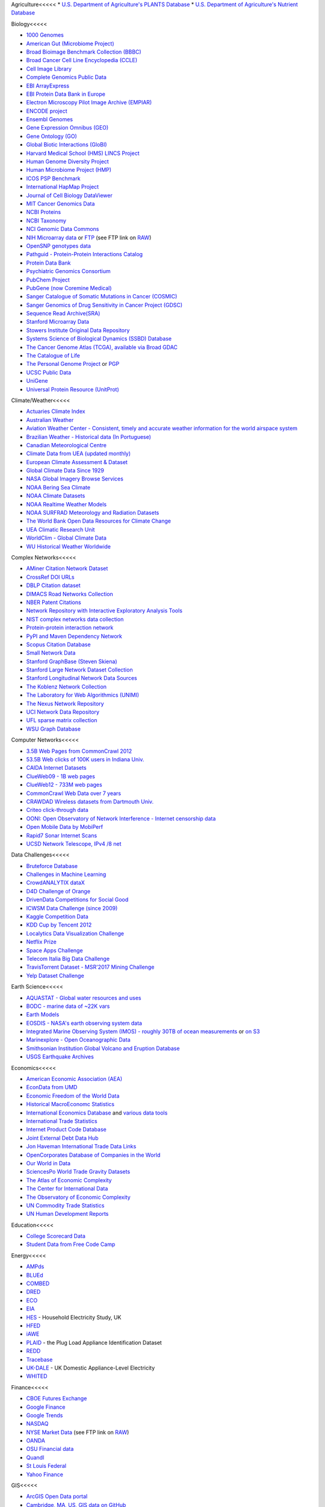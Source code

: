 Agriculture<<<<<
* `U.S. Department of Agriculture's PLANTS Database <http://www.plants.usda.gov/dl_all.html>`_
* `U.S. Department of Agriculture's Nutrient Database <https://www.ars.usda.gov/northeast-area/beltsville-md/beltsville-human-nutrition-research-center/nutrient-data-laboratory/docs/sr28-download-files/>`_


Biology<<<<<

* `1000 Genomes <http://www.1000genomes.org/data>`_
* `American Gut (Microbiome Project) <https://github.com/biocore/American-Gut>`_
* `Broad Bioimage Benchmark Collection (BBBC) <https://www.broadinstitute.org/bbbc>`_
* `Broad Cancer Cell Line Encyclopedia (CCLE) <http://www.broadinstitute.org/ccle/home>`_
* `Cell Image Library <http://www.cellimagelibrary.org>`_
* `Complete Genomics Public Data <http://www.completegenomics.com/public-data/69-genomes/>`_
* `EBI ArrayExpress <http://www.ebi.ac.uk/arrayexpress/>`_
* `EBI Protein Data Bank in Europe <http://www.ebi.ac.uk/pdbe/emdb/index.html/>`_
* `Electron Microscopy Pilot Image Archive (EMPIAR) <http://www.ebi.ac.uk/pdbe/emdb/empiar/>`_
* `ENCODE project <https://www.encodeproject.org>`_
* `Ensembl Genomes <http://ensemblgenomes.org/info/genomes>`_
* `Gene Expression Omnibus (GEO) <http://www.ncbi.nlm.nih.gov/geo/>`_
* `Gene Ontology (GO) <http://geneontology.org/page/download-annotations>`_
* `Global Biotic Interactions (GloBI) <https://github.com/jhpoelen/eol-globi-data/wiki#accessing-species-interaction-data>`_
* `Harvard Medical School (HMS) LINCS Project <http://lincs.hms.harvard.edu>`_
* `Human Genome Diversity Project <http://www.hagsc.org/hgdp/files.html>`_
* `Human Microbiome Project (HMP) <http://www.hmpdacc.org/reference_genomes/reference_genomes.php>`_
* `ICOS PSP Benchmark <http://ico2s.org/datasets/psp_benchmark.html>`_
* `International HapMap Project <http://hapmap.ncbi.nlm.nih.gov/downloads/index.html.en>`_
* `Journal of Cell Biology DataViewer <http://jcb-dataviewer.rupress.org>`_
* `MIT Cancer Genomics Data <http://www.broadinstitute.org/cgi-bin/cancer/datasets.cgi>`_
* `NCBI Proteins <http://www.ncbi.nlm.nih.gov/guide/proteins/#databases>`_
* `NCBI Taxonomy <http://www.ncbi.nlm.nih.gov/taxonomy>`_
* `NCI Genomic Data Commons <https://gdc-portal.nci.nih.gov>`_
* `NIH Microarray data <http://bit.do/VVW6>`_ or `FTP <ftp://ftp.ncbi.nih.gov/pub/geo/DATA/supplementary/series/GSE6532/>`_ (see FTP link on `RAW <https://raw.githubusercontent.com/caesar0301/awesome-public-datasets/master/README.rst>`_)
* `OpenSNP genotypes data <https://opensnp.org/>`_
* `Pathguid - Protein-Protein Interactions Catalog <http://www.pathguide.org/>`_
* `Protein Data Bank <http://www.rcsb.org/>`_
* `Psychiatric Genomics Consortium <https://www.med.unc.edu/pgc/downloads>`_
* `PubChem Project <https://pubchem.ncbi.nlm.nih.gov/>`_
* `PubGene (now Coremine Medical) <http://www.pubgene.org/>`_
* `Sanger Catalogue of Somatic Mutations in Cancer (COSMIC) <http://cancer.sanger.ac.uk/cosmic>`_
* `Sanger Genomics of Drug Sensitivity in Cancer Project (GDSC) <http://www.cancerrxgene.org/>`_
* `Sequence Read Archive(SRA) <http://www.ncbi.nlm.nih.gov/Traces/sra/>`_
* `Stanford Microarray Data <http://smd.stanford.edu/>`_
* `Stowers Institute Original Data Repository <http://www.stowers.org/research/publications/odr>`_
* `Systems Science of Biological Dynamics (SSBD) Database <http://ssbd.qbic.riken.jp>`_
* `The Cancer Genome Atlas (TCGA), available via Broad GDAC <https://gdac.broadinstitute.org/>`_
* `The Catalogue of Life <http://www.catalogueoflife.org/content/annual-checklist-archive>`_
* `The Personal Genome Project <http://www.personalgenomes.org/>`_ or `PGP <https://my.pgp-hms.org/public_genetic_data>`_
* `UCSC Public Data <http://hgdownload.soe.ucsc.edu/downloads.html>`_
* `UniGene <http://www.ncbi.nlm.nih.gov/unigene>`_
* `Universal Protein Resource (UnitProt) <http://www.uniprot.org/downloads>`_


Climate/Weather<<<<<

* `Actuaries Climate Index <http://actuariesclimateindex.org/data/>`_
* `Australian Weather <http://www.bom.gov.au/climate/dwo/>`_
* `Aviation Weather Center - Consistent, timely and accurate weather information for the world airspace system <https://aviationweather.gov/adds/dataserver>`_
* `Brazilian Weather - Historical data (In Portuguese) <http://sinda.crn2.inpe.br/PCD/SITE/novo/site/>`_
* `Canadian Meteorological Centre <http://weather.gc.ca/grib/index_e.html>`_
* `Climate Data from UEA (updated monthly) <https://crudata.uea.ac.uk/cru/data/temperature/#datter and ftp://ftp.cmdl.noaa.gov/>`_
* `European Climate Assessment & Dataset <http://eca.knmi.nl/>`_
* `Global Climate Data Since 1929 <http://en.tutiempo.net/climate>`_
* `NASA Global Imagery Browse Services <https://wiki.earthdata.nasa.gov/display/GIBS>`_
* `NOAA Bering Sea Climate <http://www.beringclimate.noaa.gov/>`_
* `NOAA Climate Datasets <http://www.ncdc.noaa.gov/data-access/quick-links>`_
* `NOAA Realtime Weather Models <http://www.ncdc.noaa.gov/data-access/model-data/model-datasets/numerical-weather-prediction>`_
* `NOAA SURFRAD Meteorology and Radiation Datasets <https://www.esrl.noaa.gov/gmd/grad/stardata.html>`_
* `The World Bank Open Data Resources for Climate Change <http://data.worldbank.org/developers/climate-data-api>`_
* `UEA Climatic Research Unit <http://www.cru.uea.ac.uk/data>`_
* `WorldClim - Global Climate Data <http://www.worldclim.org>`_
* `WU Historical Weather Worldwide <https://www.wunderground.com/history/index.html>`_


Complex Networks<<<<<

* `AMiner Citation Network Dataset <http://aminer.org/citation>`_
* `CrossRef DOI URLs <https://archive.org/details/doi-urls>`_
* `DBLP Citation dataset <https://kdl.cs.umass.edu/display/public/DBLP>`_
* `DIMACS Road Networks Collection <http://www.dis.uniroma1.it/challenge9/download.shtml>`_
* `NBER Patent Citations <http://nber.org/patents/>`_
* `Network Repository with Interactive Exploratory Analysis Tools <http://networkrepository.com/>`_
* `NIST complex networks data collection <http://math.nist.gov/~RPozo/complex_datasets.html>`_
* `Protein-protein interaction network <http://vlado.fmf.uni-lj.si/pub/networks/data/bio/Yeast/Yeast.htm>`_
* `PyPI and Maven Dependency Network <https://ogirardot.wordpress.com/2013/01/31/sharing-pypimaven-dependency-data/>`_
* `Scopus Citation Database <https://www.elsevier.com/solutions/scopus>`_
* `Small Network Data <http://www-personal.umich.edu/~mejn/netdata/>`_
* `Stanford GraphBase (Steven Skiena) <http://www3.cs.stonybrook.edu/~algorith/implement/graphbase/implement.shtml>`_
* `Stanford Large Network Dataset Collection <http://snap.stanford.edu/data/>`_
* `Stanford Longitudinal Network Data Sources <http://stanford.edu/group/sonia/dataSources/index.html>`_
* `The Koblenz Network Collection <http://konect.uni-koblenz.de/>`_
* `The Laboratory for Web Algorithmics (UNIMI) <http://law.di.unimi.it/datasets.php>`_
* `The Nexus Network Repository <http://nexus.igraph.org/>`_
* `UCI Network Data Repository <https://networkdata.ics.uci.edu/resources.php>`_
* `UFL sparse matrix collection <http://www.cise.ufl.edu/research/sparse/matrices/>`_
* `WSU Graph Database <http://www.eecs.wsu.edu/mgd/gdb.html>`_


Computer Networks<<<<<

* `3.5B Web Pages from CommonCrawl 2012 <http://www.bigdatanews.com/profiles/blogs/big-data-set-3-5-billion-web-pages-made-available-for-all-of-us>`_
* `53.5B Web clicks of 100K users in Indiana Univ. <http://cnets.indiana.edu/groups/nan/webtraffic/click-dataset/>`_
* `CAIDA Internet Datasets <http://www.caida.org/data/overview/>`_
* `ClueWeb09 - 1B web pages <http://lemurproject.org/clueweb09/>`_
* `ClueWeb12 - 733M web pages <http://lemurproject.org/clueweb12/>`_
* `CommonCrawl Web Data over 7 years <http://commoncrawl.org/the-data/get-started/>`_
* `CRAWDAD Wireless datasets from Dartmouth Univ. <https://crawdad.cs.dartmouth.edu/>`_
* `Criteo click-through data <http://labs.criteo.com/2015/03/criteo-releases-its-new-dataset/>`_
* `OONI: Open Observatory of Network Interference - Internet censorship data <https://ooni.torproject.org/data/>`_
* `Open Mobile Data by MobiPerf <https://console.developers.google.com/storage/openmobiledata_public/>`_
* `Rapid7 Sonar Internet Scans <https://sonar.labs.rapid7.com/>`_
* `UCSD Network Telescope, IPv4 /8 net <http://www.caida.org/projects/network_telescope/>`_


Data Challenges<<<<<

* `Bruteforce Database <https://github.com/duyetdev/bruteforce-database>`_
* `Challenges in Machine Learning <http://www.chalearn.org/>`_
* `CrowdANALYTIX dataX <http://data.crowdanalytix.com>`_
* `D4D Challenge of Orange <http://www.d4d.orange.com/en/home>`_
* `DrivenData Competitions for Social Good <http://www.drivendata.org/>`_
* `ICWSM Data Challenge (since 2009) <http://icwsm.cs.umbc.edu/>`_
* `Kaggle Competition Data <https://www.kaggle.com/>`_
* `KDD Cup by Tencent 2012 <http://www.kddcup2012.org/>`_
* `Localytics Data Visualization Challenge <https://github.com/localytics/data-viz-challenge>`_
* `Netflix Prize <http://netflixprize.com/leaderboard.html>`_
* `Space Apps Challenge <https://2015.spaceappschallenge.org>`_
* `Telecom Italia Big Data Challenge <https://dandelion.eu/datamine/open-big-data/>`_
* `TravisTorrent Dataset - MSR'2017 Mining Challenge <https://travistorrent.testroots.org/>`_
* `Yelp Dataset Challenge <http://www.yelp.com/dataset_challenge>`_


Earth Science<<<<<

* `AQUASTAT - Global water resources and uses <http://www.fao.org/nr/water/aquastat/data/query/index.html?lang=en>`_
* `BODC - marine data of ~22K vars <https://www.bodc.ac.uk/data/>`_
* `Earth Models <http://www.earthmodels.org/>`_
* `EOSDIS - NASA's earth observing system data <http://sedac.ciesin.columbia.edu/data/sets/browse>`_
* `Integrated Marine Observing System (IMOS) - roughly 30TB of ocean measurements <https://imos.aodn.org.au>`_ or `on S3 <http://imos-data.s3-website-ap-southeast-2.amazonaws.com/>`_
* `Marinexplore - Open Oceanographic Data <http://marinexplore.org/>`_
* `Smithsonian Institution Global Volcano and Eruption Database <http://volcano.si.edu/>`_
* `USGS Earthquake Archives <http://earthquake.usgs.gov/earthquakes/search/>`_


Economics<<<<<

* `American Economic Association (AEA) <https://www.aeaweb.org/resources/data>`_
* `EconData from UMD <http://inforumweb.umd.edu/econdata/econdata.html>`_
* `Economic Freedom of the World Data <http://www.freetheworld.com/datasets_efw.html>`_
* `Historical MacroEconomc Statistics <http://www.historicalstatistics.org/>`_
* `International Economics Database <http://widukind.cepremap.org/>`_ and `various data tools <https://github.com/Widukind>`_
* `International Trade Statistics <http://www.econostatistics.co.za/>`_
* `Internet Product Code Database <http://www.upcdatabase.com/>`_
* `Joint External Debt Data Hub <http://www.jedh.org/>`_
* `Jon Haveman International Trade Data Links <http://www.macalester.edu/research/economics/PAGE/HAVEMAN/Trade.Resources/TradeData.html>`_
* `OpenCorporates Database of Companies in the World <https://opencorporates.com/>`_
* `Our World in Data <http://ourworldindata.org/>`_
* `SciencesPo World Trade Gravity Datasets <http://econ.sciences-po.fr/thierry-mayer/data>`_
* `The Atlas of Economic Complexity <http://atlas.cid.harvard.edu>`_
* `The Center for International Data <http://cid.econ.ucdavis.edu>`_
* `The Observatory of Economic Complexity <http://atlas.media.mit.edu/en/>`_
* `UN Commodity Trade Statistics <http://comtrade.un.org/db/>`_
* `UN Human Development Reports <http://hdr.undp.org/en>`_


Education<<<<<

* `College Scorecard Data <https://collegescorecard.ed.gov/data/>`_
* `Student Data from Free Code Camp <http://academictorrents.com/details/030b10dad0846b5aecc3905692890fb02404adbf>`_


Energy<<<<<

* `AMPds <http://ampds.org/>`_
* `BLUEd <http://nilm.cmubi.org/>`_
* `COMBED <http://combed.github.io/>`_
* `DRED <http://www.st.ewi.tudelft.nl/~akshay/dred/>`_
* `ECO <http://www.vs.inf.ethz.ch/res/show.html?what=eco-data>`_
* `EIA <http://www.eia.gov/electricity/data/eia923/>`_
* `HES <http://randd.defra.gov.uk/Default.aspx?Menu=Menu&Module=More&Location=None&ProjectID=17359&FromSearch=Y&Publisher=1&SearchText=EV0702&SortString=ProjectCode&SortOrder=Asc&Paging=10#Description>`_ - Household Electricity Study, UK
* `HFED <http://hfed.github.io/>`_
* `iAWE <http://iawe.github.io/>`_
* `PLAID <http://plaidplug.com/>`_ - the Plug Load Appliance Identification Dataset
* `REDD <http://redd.csail.mit.edu/>`_
* `Tracebase <https://www.tracebase.org>`_
* `UK-DALE <http://www.doc.ic.ac.uk/~dk3810/data/>`_ - UK Domestic Appliance-Level Electricity
* `WHITED <http://nilmworkshop.org/2016/proceedings/Poster_ID18.pdf>`_


Finance<<<<<

* `CBOE Futures Exchange <http://cfe.cboe.com/Data/>`_
* `Google Finance <https://www.google.com/finance>`_
* `Google Trends <http://www.google.com/trends?q=google&ctab=0&geo=all&date=all&sort=0>`_
* `NASDAQ <https://data.nasdaq.com/>`_
* `NYSE Market Data <ftp://ftp.nyxdata.com>`_ (see FTP link on `RAW <https://raw.githubusercontent.com/caesar0301/awesome-public-datasets/master/README.rst>`_)
* `OANDA <http://www.oanda.com/>`_
* `OSU Financial data <http://fisher.osu.edu/fin/fdf/osudata.htm>`_
* `Quandl <https://www.quandl.com/>`_
* `St Louis Federal <https://research.stlouisfed.org/fred2/>`_
* `Yahoo Finance <http://finance.yahoo.com/>`_


GIS<<<<<

* `ArcGIS Open Data portal <http://opendata.arcgis.com/>`_
* `Cambridge, MA, US, GIS data on GitHub <http://cambridgegis.github.io/gisdata.html>`_
* `Factual Global Location Data <https://www.factual.com/>`_
* `Geo Spatial Data from ASU <http://geodacenter.asu.edu/datalist/>`_
* `Geo Wiki Project - Citizen-driven Environmental Monitoring <http://geo-wiki.org/>`_
* `GeoFabrik - OSM data extracted to a variety of formats and areas <http://download.geofabrik.de/>`_
* `GeoNames Worldwide <http://www.geonames.org/>`_
* `Global Administrative Areas Database (GADM) <http://www.gadm.org/>`_
* `Homeland Infrastructure Foundation-Level Data <https://hifld-dhs-gii.opendata.arcgis.com/>`_
* `Landsat 8 on AWS <https://aws.amazon.com/public-data-sets/landsat/>`_
* `List of all countries in all languages <https://github.com/umpirsky/country-list>`_
* `National Weather Service GIS Data Portal <http://www.nws.noaa.gov/gis/>`_
* `Natural Earth - vectors and rasters of the world <http://www.naturalearthdata.com/>`_
* `OpenAddresses <http://openaddresses.io/>`_
* `OpenStreetMap (OSM) <http://wiki.openstreetmap.org/wiki/Downloading_data>`_
* `Pleiades - Gazetteer and graph of ancient places <http://pleiades.stoa.org/>`_
* `Reverse Geocoder using OSM data <https://github.com/kno10/reversegeocode>`_ & `additional high-resolution data files <http://data.ub.uni-muenchen.de/61/>`_
* `TIGER/Line - U.S. boundaries and roads <http://www.census.gov/geo/maps-data/data/tiger-line.html>`_
* `TwoFishes - Foursquare's coarse geocoder <https://github.com/foursquare/twofishes>`_
* `TZ Timezones shapfiles <http://efele.net/maps/tz/world/>`_
* `UN Environmental Data <http://geodata.grid.unep.ch/>`_
* `World boundaries from  the U.S. Department of State <https://hiu.state.gov/data/data.aspx>`_
* `World countries in multiple formats <https://github.com/mledoze/countries>`_


Government<<<<<

* `A list of cities and countries contributed by community <https://github.com/caesar0301/awesome-public-datasets/blob/master/Government.rst>`_
* `Open Data for Africa <http://opendataforafrica.org/>`_
* `OpenDataSoft's list of 1,600 open data <https://www.opendatasoft.com/a-comprehensive-list-of-all-open-data-portals-around-the-world/>`_


Healthcare<<<<<

* `EHDP Large Health Data Sets <http://www.ehdp.com/vitalnet/datasets.htm>`_
* `Gapminder World demographic databases <http://www.gapminder.org/data/>`_
* `GDC supports several cancer genome programs for CCG, TCGA, TARGET etc. <https://gdc.cancer.gov/>`_
* `PhysioBank Databases - a large and growing archive of physiological data <https://www.physionet.org/physiobank/database/>`_
* `Medicare Coverage Database (MCD), U.S. <https://www.cms.gov/medicare-coverage-database/>`_
* `Medicare Data Engine of medicare.gov Data <https://data.medicare.gov/>`_
* `Medicare Data File <http://go.cms.gov/19xxPN4>`_
* `MeSH, the vocabulary thesaurus used for indexing articles for PubMed <https://www.nlm.nih.gov/mesh/filelist.html>`_
* `Number of Ebola Cases and Deaths in Affected Countries (2014) <https://data.hdx.rwlabs.org/dataset/ebola-cases-2014>`_
* `Open-ODS (structure of the UK NHS) <http://www.openods.co.uk>`_
* `OpenPaymentsData, Healthcare financial relationship data <https://openpaymentsdata.cms.gov>`_
* The Cancer Genome Atlas project (TCGA) (refer to `GDC <https://portal.gdc.cancer.gov/>`_ and `BigQuery table <http://google-genomics.readthedocs.org/en/latest/use_cases/discover_public_data/isb_cgc_data.html>`_)
* `World Health Organization Global Health Observatory <http://www.who.int/gho/en/>`_


Image Processing<<<<<

* `10k US Adult Faces Database <http://wilmabainbridge.com/facememorability2.html>`_
* `2GB of Photos of Cats <http://137.189.35.203/WebUI/CatDatabase/catData.html>`_ or `Archive version <https://web.archive.org/web/20150520175645/http://137.189.35.203/WebUI/CatDatabase/catData.html>`_
* `Adience Unfiltered faces for gender and age classification <http://www.openu.ac.il/home/hassner/Adience/data.html>`_
* `Affective Image Classification <http://www.imageemotion.org/>`_
* `Animals with attributes <http://attributes.kyb.tuebingen.mpg.de/>`_
* `Caltech Pedestrian Detection Benchmark <http://www.vision.caltech.edu/Image_Datasets/CaltechPedestrians/>`_
* `Chars74K dataset, Character Recognition in Natural Images (both English and Kannada are available) <http://www.ee.surrey.ac.uk/CVSSP/demos/chars74k/>`_
* `Face Recognition Benchmark <http://www.face-rec.org/databases/>`_
* `Flickr: 32 Class Brand Logos <http://www.multimedia-computing.de/flickrlogos/>`_
* `GDXray: X-ray images for X-ray testing and Computer Vision <http://dmery.ing.puc.cl/index.php/material/gdxray/>`_
* `ImageNet (in WordNet hierarchy) <http://www.image-net.org/>`_
* `Indoor Scene Recognition <http://web.mit.edu/torralba/www/indoor.html>`_
* `International Affective Picture System, UFL <http://csea.phhp.ufl.edu/media/iapsmessage.html>`_
* `Massive Visual Memory Stimuli, MIT <http://cvcl.mit.edu/MM/stimuli.html>`_
* `MNIST database of handwritten digits, near 1 million examples <http://yann.lecun.com/exdb/mnist/>`_
* `Several Shape-from-Silhouette Datasets <http://kaiwolf.no-ip.org/3d-model-repository.html>`_
* `Stanford Dogs Dataset <http://vision.stanford.edu/aditya86/ImageNetDogs/>`_
* `SUN database, MIT <http://groups.csail.mit.edu/vision/SUN/hierarchy.html>`_
* `The Action Similarity Labeling (ASLAN) Challenge <http://www.openu.ac.il/home/hassner/data/ASLAN/ASLAN.html>`_
* `The Oxford-IIIT Pet Dataset <http://www.robots.ox.ac.uk/~vgg/data/pets/>`_
* `Violent-Flows - Crowd Violence \ Non-violence Database and benchmark <http://www.openu.ac.il/home/hassner/data/violentflows/>`_
* `Visual genome <http://visualgenome.org/api/v0/api_home.html>`_
* `YouTube Faces Database <http://www.cs.tau.ac.il/~wolf/ytfaces/>`_


Machine Learning<<<<<

* `Context-aware data sets from five domains <https://github.com/irecsys/CARSKit/tree/master/context-aware_data_sets>`_
* `Delve Datasets for classification and regression (Univ. of Toronto) <http://www.cs.toronto.edu/~delve/data/datasets.html>`_
* `Discogs Monthly Data <http://data.discogs.com/>`_
* `eBay Online Auctions (2012) <http://www.modelingonlineauctions.com/datasets>`_
* `IMDb Database <http://www.imdb.com/interfaces>`_
* `Keel Repository for classification, regression and time series <http://sci2s.ugr.es/keel/datasets.php>`_
* `Labeled Faces in the Wild (LFW) <http://vis-www.cs.umass.edu/lfw/>`_
* `Lending Club Loan Data <https://www.lendingclub.com/info/download-data.action>`_
* `Machine Learning Data Set Repository <http://mldata.org/>`_
* `Free Music Archive <https://github.com/mdeff/fma>`_
* `Million Song Dataset <http://labrosa.ee.columbia.edu/millionsong/>`_
* `More Song Datasets <http://labrosa.ee.columbia.edu/millionsong/pages/additional-datasets>`_
* `MovieLens Data Sets <http://grouplens.org/datasets/movielens/>`_
* `New Yorker caption contest ratings <https://github.com/nextml/caption-contest-data>`_
* `RDataMining - "R and Data Mining" ebook data <http://www.rdatamining.com/data>`_
* `Registered Meteorites on Earth <http://publichealthintelligence.org/content/registered-meteorites-has-impacted-earth-visualized>`_
* `Restaurants Health Score Data in San Francisco <http://missionlocal.org/san-francisco-restaurant-health-inspections/>`_
* `UCI Machine Learning Repository <http://archive.ics.uci.edu/ml/>`_
* `Yahoo! Ratings and Classification Data <http://webscope.sandbox.yahoo.com/catalog.php?datatype=r>`_
* `Youtube 8m <https://research.google.com/youtube8m/download.html>`_


Museums<<<<<

* `Canada Science and Technology Museums Corporation's Open Data <http://techno-science.ca/en/data.php>`_
* `Cooper-Hewitt's Collection Database <https://github.com/cooperhewitt/collection>`_
* `Minneapolis Institute of Arts metadata <https://github.com/artsmia/collection>`_
* `Natural History Museum (London) Data Portal <http://data.nhm.ac.uk/>`_
* `Rijksmuseum Historical Art Collection <https://www.rijksmuseum.nl/en/api>`_
* `Tate Collection metadata <https://github.com/tategallery/collection>`_
* `The Getty vocabularies <http://vocab.getty.edu>`_


Natural Language<<<<<

* `POS/NER/Chunk annotated data <https://github.com/aritter/twitter_nlp/tree/master/data/annotated>`_
* `Automatic Keyphrase Extraction <https://github.com/snkim/AutomaticKeyphraseExtraction/>`_
* `Blogger Corpus <http://u.cs.biu.ac.il/~koppel/BlogCorpus.htm>`_
* `CLiPS Stylometry Investigation Corpus <http://www.clips.uantwerpen.be/datasets/csi-corpus>`_
* `ClueWeb09 FACC <http://lemurproject.org/clueweb09/FACC1/>`_
* `ClueWeb12 FACC <http://lemurproject.org/clueweb12/FACC1/>`_
* `DBpedia - 4.58M things with 583M facts <http://wiki.dbpedia.org/Datasets>`_
* `Flickr Personal Taxonomies <http://www.isi.edu/~lerman/downloads/flickr/flickr_taxonomies.html>`_
* `Freebase.com of people, places, and things <http://www.freebase.com/>`_
* `Google Books Ngrams (2.2TB) <https://aws.amazon.com/datasets/google-books-ngrams/>`_
* `Google MC-AFP, generated based on the public available Gigaword dataset using Paragraph Vectors <https://github.com/google/mcafp>`_
* `Google Web 5gram (1TB, 2006) <https://catalog.ldc.upenn.edu/LDC2006T13>`_
* `Gutenberg eBooks List <http://www.gutenberg.org/wiki/Gutenberg:Offline_Catalogs>`_
* `Hansards text chunks of Canadian Parliament <http://www.isi.edu/natural-language/download/hansard/>`_
* `Machine Comprehension Test (MCTest) of text from Microsoft Research <http://research.microsoft.com/en-us/um/redmond/projects/mctest/index.html>`_
* `Machine Translation of European languages <http://statmt.org/wmt11/translation-task.html#download>`_
* `Making Sense of Microposts 2013 - Concept Extraction <http://oak.dcs.shef.ac.uk/msm2013/challenge.html>`_
* `Making Sense of Microposts 2016 - Named Entity rEcognition and Linking <http://microposts2016.seas.upenn.edu/challenge.html>`_
* `Microsoft MAchine Reading COmprehension Dataset (or MS MARCO) <http://www.msmarco.org/dataset.aspx>`_
* `Multi-Domain Sentiment Dataset (version 2.0) <http://www.cs.jhu.edu/~mdredze/datasets/sentiment/>`_
* `Open Multilingual Wordnet <http://compling.hss.ntu.edu.sg/omw/>`_
* `Personae Corpus <http://www.clips.uantwerpen.be/datasets/personae-corpus>`_
* `SaudiNewsNet Collection of Saudi Newspaper Articles (Arabic, 30K articles) <https://github.com/ParallelMazen/SaudiNewsNet>`_
* `SMS Spam Collection in English <http://www.dt.fee.unicamp.br/~tiago/smsspamcollection/>`_
* `Stanford Question Answering Dataset (SQuAD) <https://rajpurkar.github.io/SQuAD-explorer/>`_
* `Universal Dependencies <http://universaldependencies.org>`_
* `USENET postings corpus of 2005~2011 <http://www.psych.ualberta.ca/~westburylab/downloads/usenetcorpus.download.html>`_
* `Webhose - News/Blogs in multiple languages <https://webhose.io/datasets>`_
* `Wikidata - Wikipedia databases <https://www.wikidata.org/wiki/Wikidata:Database_download>`_
* `Wikipedia Links data - 40 Million Entities in Context <https://code.google.com/p/wiki-links/downloads/list>`_
* `WordNet databases and tools <http://wordnet.princeton.edu/wordnet/download/>`_


Neuroscience<<<<<

* `Allen Institute Datasets <http://www.brain-map.org/>`_
* `Brain Catalogue <http://braincatalogue.org/>`_
* `Brainomics <http://brainomics.cea.fr/localizer>`_
* `CodeNeuro Datasets <http://datasets.codeneuro.org/>`_
* `Collaborative Research in Computational Neuroscience (CRCNS) <http://crcns.org/data-sets>`_
* `FCP-INDI <http://fcon_1000.projects.nitrc.org/index.html>`_
* `Human Connectome Project <http://www.humanconnectome.org/data/>`_
* `NDAR <https://ndar.nih.gov/>`_
* `NeuroData <http://neurodata.io>`_
* `Neuroelectro <http://neuroelectro.org/>`_
* `NIMH Data Archive <http://data-archive.nimh.nih.gov/>`_
* `OASIS <http://www.oasis-brains.org/>`_
* `OpenfMRI <https://openfmri.org/>`_
* `Study Forrest <http://studyforrest.org>`_


Physics<<<<<

* `CERN Open Data Portal <http://opendata.cern.ch/>`_
* `Crystallography Open Database <http://www.crystallography.net/>`_
* `NASA Exoplanet Archive <http://exoplanetarchive.ipac.caltech.edu/>`_
* `NSSDC (NASA) data of 550 space spacecraft <http://nssdc.gsfc.nasa.gov/nssdc/obtaining_data.html>`_
* `Sloan Digital Sky Survey (SDSS) - Mapping the Universe <http://www.sdss.org/>`_


Psychology/Cognition<<<<<

* `OSU Cognitive Modeling Repository Datasets <http://www.cmr.osu.edu/browse/datasets>`_


Public Domains<<<<<

* `Amazon <http://aws.amazon.com/datasets/>`_
* `Archive-it from Internet Archive <https://www.archive-it.org/explore?show=Collections>`_
* `Archive.org Datasets <https://archive.org/details/datasets>`_
* `CMU JASA data archive <http://lib.stat.cmu.edu/jasadata/>`_
* `CMU StatLab collections <http://lib.stat.cmu.edu/datasets/>`_
* `Data.World <https://data.world>`_
* `Data360 <http://www.data360.org/index.aspx>`_
* `Enigma Public <https://public.enigma.com/>`_
* `Google <http://www.google.com/publicdata/directory>`_
* `Infochimps <http://www.infochimps.com/>`_
* `KDNuggets Data Collections <http://www.kdnuggets.com/datasets/index.html>`_
* `Microsoft Azure Data Market Free DataSets <http://datamarket.azure.com/browse/data?price=free>`_
* `Microsoft Data Science for Research <http://aka.ms/Data-Science>`_
* `Numbray <http://numbrary.com/>`_
* `Open Library Data Dumps <https://openlibrary.org/developers/dumps>`_
* `Reddit Datasets <https://www.reddit.com/r/datasets>`_
* `RevolutionAnalytics Collection <http://packages.revolutionanalytics.com/datasets/>`_
* `Sample R data sets <http://stat.ethz.ch/R-manual/R-patched/library/datasets/html/00Index.html>`_
* `Stats4Stem R data sets <http://www.stats4stem.org/data-sets.html>`_
* `StatSci.org <http://www.statsci.org/datasets.html>`_
* `The Washington Post List <http://www.washingtonpost.com/wp-srv/metro/data/datapost.html>`_
* `UCLA SOCR data collection <http://wiki.stat.ucla.edu/socr/index.php/SOCR_Data>`_
* `UFO Reports <http://www.nuforc.org/webreports.html>`_
* `Wikileaks 911 pager intercepts <https://911.wikileaks.org/files/index.html>`_
* `Yahoo Webscope <http://webscope.sandbox.yahoo.com/catalog.php>`_


Search Engines<<<<<

* `Academic Torrents of data sharing from UMB <http://academictorrents.com/>`_
* `Datahub.io <https://datahub.io/dataset>`_
* `DataMarket (Qlik) <https://datamarket.com/data/list/?q=all>`_
* `Harvard Dataverse Network of scientific data <https://dataverse.harvard.edu/>`_
* `ICPSR (UMICH) <http://www.icpsr.umich.edu/icpsrweb/ICPSR/index.jsp>`_
* `Institute of Education Sciences <http://eric.ed.gov>`_
* `National Technical Reports Library <http://www.ntis.gov/products/ntrl/>`_
* `Open Data Certificates (beta) <https://certificates.theodi.org/en/datasets>`_
* `OpenDataNetwork - A search engine of all Socrata powered data portals <http://www.opendatanetwork.com/>`_
* `Statista.com - statistics and Studies <http://www.statista.com/>`_
* `Zenodo - An open dependable home for the long-tail of science <https://zenodo.org/collection/datasets>`_


Social Networks<<<<<

* `72 hours #gamergate Twitter Scrape <http://waxy.org/random/misc/gamergate_tweets.csv>`_
* `Ancestry.com Forum Dataset over 10 years <http://www.cs.cmu.edu/~jelsas/data/ancestry.com/>`_
* `Cheng-Caverlee-Lee September 2009 - January 2010 Twitter Scrape <https://archive.org/details/twitter_cikm_2010>`_
* `CMU Enron Email of 150 users <http://www.cs.cmu.edu/~enron/>`_
* `EDRM Enron EMail of 151 users, hosted on S3 <https://aws.amazon.com/datasets/enron-email-data/>`_
* `Facebook Data Scrape (2005) <https://archive.org/details/oxford-2005-facebook-matrix>`_
* `Facebook Social Networks from LAW (since 2007) <http://law.di.unimi.it/datasets.php>`_
* `Foursquare from UMN/Sarwat (2013) <https://archive.org/details/201309_foursquare_dataset_umn>`_
* `GitHub Collaboration Archive <https://www.githubarchive.org/>`_
* `Google Scholar citation relations <http://www3.cs.stonybrook.edu/~leman/data/gscholar.db>`_
* `High-Resolution Contact Networks from Wearable Sensors <http://www.sociopatterns.org/datasets/>`_
* `Indie Map: social graph and crawl of top IndieWeb sites <http://www.indiemap.org/>`_
* `Mobile Social Networks from UMASS <https://kdl.cs.umass.edu/display/public/Mobile+Social+Networks>`_
* `Network Twitter Data <http://snap.stanford.edu/data/higgs-twitter.html>`_
* `Reddit Comments <https://www.reddit.com/r/datasets/comments/3bxlg7/i_have_every_publicly_available_reddit_comment/>`_
* `Skytrax' Air Travel Reviews Dataset <https://github.com/quankiquanki/skytrax-reviews-dataset>`_
* `Social Twitter Data <http://snap.stanford.edu/data/egonets-Twitter.html>`_
* `SourceForge.net Research Data <http://www3.nd.edu/~oss/Data/data.html>`_
* `Twitter Data for Online Reputation Management <http://nlp.uned.es/replab2013/>`_
* `Twitter Data for Sentiment Analysis <http://help.sentiment140.com/for-students/>`_
* `Twitter Graph of entire Twitter site <http://an.kaist.ac.kr/traces/WWW2010.html>`_
* `Twitter Scrape Calufa May 2011 <http://archive.org/details/2011-05-calufa-twitter-sql>`_
* `UNIMI/LAW Social Network Datasets <http://law.di.unimi.it/datasets.php>`_
* `Yahoo! Graph and Social Data <http://webscope.sandbox.yahoo.com/catalog.php?datatype=g>`_
* `Youtube Video Social Graph in 2007,2008 <http://netsg.cs.sfu.ca/youtubedata/>`_


Social Sciences<<<<<

* `ACLED (Armed Conflict Location & Event Data Project) <http://www.acleddata.com/>`_
* `Canadian Legal Information Institute <https://www.canlii.org/en/index.php>`_
* `Center for Systemic Peace Datasets - Conflict Trends, Polities, State Fragility, etc <http://www.systemicpeace.org/>`_
* `Correlates of War Project <http://www.correlatesofwar.org/>`_
* `Cryptome Conspiracy Theory Items <http://cryptome.org>`_
* `Datacards <http://datacards.org>`_
* `European Social Survey <http://www.europeansocialsurvey.org/data/>`_
* `FBI Hate Crime 2013 - aggregated data <https://github.com/emorisse/FBI-Hate-Crime-Statistics/tree/master/2013>`_
* `Fragile States Index <http://fsi.fundforpeace.org/data>`_
* `GDELT Global Events Database <http://gdeltproject.org/data.html>`_
* `General Social Survey (GSS) since 1972 <http://gss.norc.org>`_
* `German Social Survey <http://www.gesis.org/en/home/>`_
* `Global Religious Futures Project <http://www.globalreligiousfutures.org/>`_
* `Humanitarian Data Exchange <https://data.hdx.rwlabs.org/>`_
* `INFORM Index for Risk Management <http://www.inform-index.org/Results/Global>`_
* `Institute for Demographic Studies <http://www.ined.fr/en/>`_
* `International Networks Archive <http://www.princeton.edu/~ina/>`_
* `International Social Survey Program ISSP <http://www.issp.org>`_
* `International Studies Compendium Project <http://www.isacompendium.com/public/>`_
* `James McGuire Cross National Data <http://jmcguire.faculty.wesleyan.edu/welcome/cross-national-data/>`_
* `MacroData Guide by Norsk samfunnsvitenskapelig datatjeneste <http://nsd.uib.no>`_
* `Minnesota Population Center <https://www.ipums.org/>`_
* `MIT Reality Mining Dataset <http://realitycommons.media.mit.edu/realitymining.html>`_
* `Notre Dame Global Adaptation Index (NG-DAIN) <http://index.gain.org/about/download>`_
* `Open Crime and Policing Data in England, Wales and Northern Ireland <https://data.police.uk/data/>`_
* `Paul Hensel General International Data Page <http://www.paulhensel.org/dataintl.html>`_
* `PewResearch Internet Survey Project <http://www.pewinternet.org/datasets/pages/2/>`_
* `PewResearch Society Data Collection <http://www.pewresearch.org/data/download-datasets/>`_
* `Political Polarity Data <http://www3.cs.stonybrook.edu/~leman/data/14-icwsm-political-polarity-data.zip>`_
* `StackExchange Data Explorer <http://data.stackexchange.com/help>`_
* `Terrorism Research and Analysis Consortium <http://www.trackingterrorism.org/>`_
* `Texas Inmates Executed Since 1984 <http://www.tdcj.state.tx.us/death_row/dr_executed_offenders.html>`_
* `Titanic Survival Data Set <https://github.com/caesar0301/awesome-public-datasets/tree/master/Datasets>`_ or `on Kaggle <https://www.kaggle.com/c/titanic/data>`_
* `UCB's Archive of Social Science Data (D-Lab) <http://ucdata.berkeley.edu/>`_
* `UCLA Social Sciences Data Archive <http://dataarchives.ss.ucla.edu/Home.DataPortals.htm>`_
* `UN Civil Society Database <http://esango.un.org/civilsociety/>`_
* `Universities Worldwide <http://univ.cc/>`_
* `UPJOHN for Labor Employment Research <http://www.upjohn.org/services/resources/employment-research-data-center>`_
* `Uppsala Conflict Data Program <http://ucdp.uu.se/>`_
* `World Bank Open Data <http://data.worldbank.org/>`_
* `WorldPop project - Worldwide human population distributions <http://www.worldpop.org.uk/data/get_data/>`_


Software<<<<<

* `FLOSSmole data about free, libre, and open source software development <http://flossdata.syr.edu/data/>`_

Sports<<<<<

* `Betfair Historical Exchange Data <http://data.betfair.com/>`_
* `Cricsheet Matches (cricket) <http://cricsheet.org/>`_
* `Ergast Formula 1, from 1950 up to date (API) <http://ergast.com/mrd/db>`_
* `Football/Soccer resources (data and APIs) <http://www.jokecamp.com/blog/guide-to-football-and-soccer-data-and-apis/>`_
* `Lahman's Baseball Database <http://www.seanlahman.com/baseball-archive/statistics/>`_
* `Pinhooker: Thoroughbred Bloodstock Sale Data <https://github.com/phillc73/pinhooker>`_
* `Retrosheet Baseball Statistics <http://www.retrosheet.org/game.htm>`_
* `Tennis database of rankings, results, and stats for ATP <https://github.com/JeffSackmann/tennis_atp>`_, `WTA <https://github.com/JeffSackmann/tennis_wta>`_, `Grand Slams <https://github.com/JeffSackmann/tennis_slam_pointbypoint>`_ and `Match Charting Project <https://github.com/JeffSackmann/tennis_MatchChartingProject>`_


Time Series<<<<<

* `Databanks International Cross National Time Series Data Archive <http://www.cntsdata.com>`_
* `Hard Drive Failure Rates <https://www.backblaze.com/hard-drive-test-data.html>`_
* `Heart Rate Time Series from MIT <http://ecg.mit.edu/time-series/>`_
* `Time Series Data Library (TSDL) from MU <https://datamarket.com/data/list/?q=provider:tsdl>`_
* `UC Riverside Time Series Dataset <http://www.cs.ucr.edu/~eamonn/time_series_data/>`_


Transportation<<<<<

* `Airlines OD Data 1987-2008 <http://stat-computing.org/dataexpo/2009/the-data.html>`_
* `Bay Area Bike Share Data <http://www.bayareabikeshare.com/open-data>`_
* `Bike Share Systems (BSS) collection <https://github.com/BetaNYC/Bike-Share-Data-Best-Practices/wiki/Bike-Share-Data-Systems>`_
* `GeoLife GPS Trajectory from Microsoft Research <http://research.microsoft.com/en-us/downloads/b16d359d-d164-469e-9fd4-daa38f2b2e13/>`_
* `German train system by Deutsche Bahn <http://data.deutschebahn.com/datasets/>`_
* `Hubway Million Rides in MA <http://hubwaydatachallenge.org/trip-history-data/>`_
* `Montreal BIXI Bike Share <https://montreal.bixi.com/en/open-data>`_
* `NYC Taxi Trip Data 2009- <http://www.nyc.gov/html/tlc/html/about/trip_record_data.shtml>`_
* `NYC Taxi Trip Data 2013 (FOIA/FOILed) <https://archive.org/details/nycTaxiTripData2013>`_
* `NYC Uber trip data April 2014 to September 2014 <https://github.com/fivethirtyeight/uber-tlc-foil-response>`_
* `Open Traffic collection <https://github.com/graphhopper/open-traffic-collection>`_
* `OpenFlights - airport, airline and route data <http://openflights.org/data.html>`_
* `Philadelphia Bike Share Stations (JSON) <https://www.rideindego.com/stations/json/>`_
* `Plane Crash Database, since 1920 <http://www.planecrashinfo.com/database.htm>`_
* `RITA Airline On-Time Performance data <http://www.transtats.bts.gov/Tables.asp?DB_ID=120>`_
* `RITA/BTS transport data collection (TranStat) <http://www.transtats.bts.gov/DataIndex.asp>`_
* `Toronto Bike Share Stations (XML file) <http://www.bikesharetoronto.com/data/stations/bikeStations.xml>`_
* `Transport for London (TFL) <https://tfl.gov.uk/info-for/open-data-users/our-open-data>`_
* `Travel Tracker Survey (TTS) for Chicago <http://www.cmap.illinois.gov/data/transportation/travel-tracker-survey>`_
* `U.S. Bureau of Transportation Statistics (BTS) <http://www.rita.dot.gov/bts/>`_
* `U.S. Domestic Flights 1990 to 2009 <http://academictorrents.com/details/a2ccf94bbb4af222bf8e69dad60a68a29f310d9a>`_
* `U.S. Freight Analysis Framework since 2007 <http://ops.fhwa.dot.gov/freight/freight_analysis/faf/index.htm>`_


Complementary Collections<<<<<

* `Data Packaged Core Datasets <https://github.com/datasets/>`_
* `Database of Scientific Code Contributions <https://mozillascience.org/collaborate>`_
* A growing collection of public datasets: `CoolDatasets. <http://cooldatasets.com/>`_
* DataWrangling: `Some Datasets Available on the Web <http://www.datawrangling.com/some-datasets-available-on-the-web>`_
* Inside-r: `Finding Data on the Internet <http://www.inside-r.org/howto/finding-data-internet>`_
* OpenDataMonitor: `An overview of available open data resources in Europe <http://opendatamonitor.eu>`_
* Quora: `Where can I find large datasets open to the public? <http://www.quora.com/Where-can-I-find-large-datasets-open-to-the-public>`_
* RS.io: `100+ Interesting Data Sets for Statistics <http://rs.io/100-interesting-data-sets-for-statistics/>`_
* StaTrek: `Leveraging open data to understand urban lives <http://xiaming.me/posts/2014/10/23/leveraging-open-data-to-understand-urban-lives/>`_
